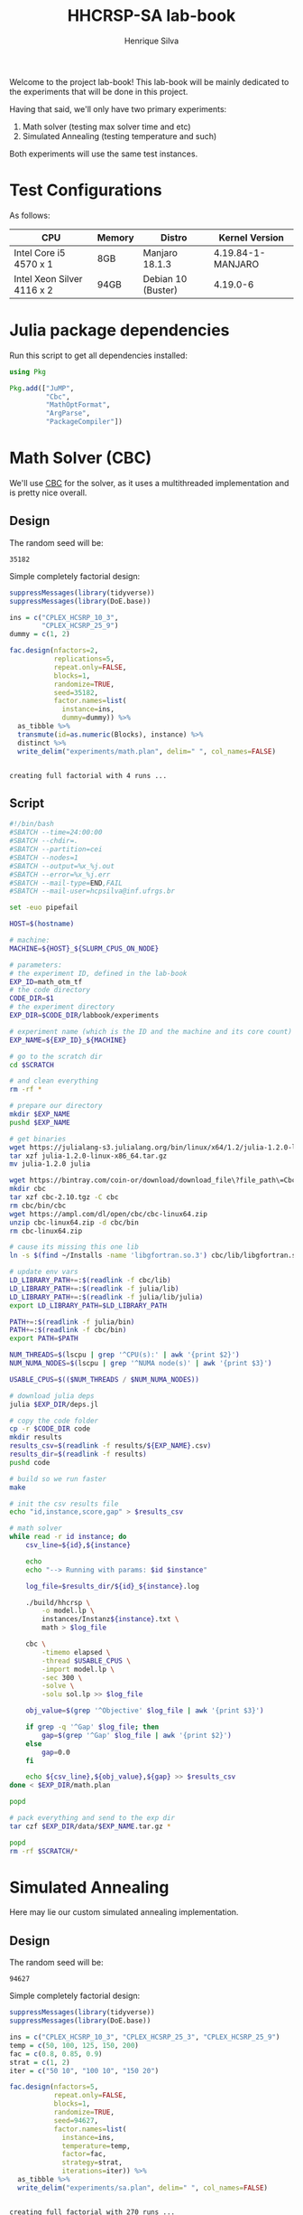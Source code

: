 #+title: HHCRSP-SA lab-book
#+author: Henrique Silva
#+email: hcpsilva@inf.ufrgs.br
#+infojs_opt:
#+property: session *R*
#+property: cache yes
#+property: results graphics
#+property: exports both
#+property: tangle yes

Welcome to the project lab-book! This lab-book will be mainly dedicated to the
experiments that will be done in this project.

Having that said, we'll only have two primary experiments:

1. Math solver (testing max solver time and etc)
2. Simulated Annealing (testing temperature and such)

Both experiments will use the same test instances.

* Test Configurations

As follows:

| CPU                        | Memory | Distro             | Kernel Version    |
|----------------------------+--------+--------------------+-------------------|
| Intel Core i5 4570 x 1     | 8GB    | Manjaro 18.1.3     | 4.19.84-1-MANJARO |
| Intel Xeon Silver 4116 x 2 | 94GB   | Debian 10 (Buster) | 4.19.0-6          |

* Julia package dependencies

Run this script to get all dependencies installed:

#+begin_src julia :exports both :tangle experiments/deps.jl
using Pkg

Pkg.add(["JuMP",
         "Cbc",
         "MathOptFormat",
         "ArgParse",
         "PackageCompiler"])
#+end_src

* Math Solver (CBC)

We'll use [[https://github.com/coin-or/Cbc][CBC]] for the solver, as it uses a multithreaded implementation and is
pretty nice overall.

** Design

The random seed will be:

#+begin_src R :session :results value :exports results
floor(runif(1,1,99999))
#+end_src

#+RESULTS:
: 35182

Simple completely factorial design:

#+begin_src R :session :results output :exports both
suppressMessages(library(tidyverse))
suppressMessages(library(DoE.base))

ins = c("CPLEX_HCSRP_10_3",
        "CPLEX_HCSRP_25_9")
dummy = c(1, 2)

fac.design(nfactors=2,
           replications=5,
           repeat.only=FALSE,
           blocks=1,
           randomize=TRUE,
           seed=35182,
           factor.names=list(
             instance=ins,
             dummy=dummy)) %>%
  as_tibble %>%
  transmute(id=as.numeric(Blocks), instance) %>%
  distinct %>%
  write_delim("experiments/math.plan", delim=" ", col_names=FALSE)
#+end_src

#+RESULTS:
:
: creating full factorial with 4 runs ...

** Script

#+begin_src bash :exports both :results output :tangle experiments/math.slurm
#!/bin/bash
#SBATCH --time=24:00:00
#SBATCH --chdir=.
#SBATCH --partition=cei
#SBATCH --nodes=1
#SBATCH --output=%x_%j.out
#SBATCH --error=%x_%j.err
#SBATCH --mail-type=END,FAIL
#SBATCH --mail-user=hcpsilva@inf.ufrgs.br

set -euo pipefail

HOST=$(hostname)

# machine:
MACHINE=${HOST}_${SLURM_CPUS_ON_NODE}

# parameters:
# the experiment ID, defined in the lab-book
EXP_ID=math_otm_tf
# the code directory
CODE_DIR=$1
# the experiment directory
EXP_DIR=$CODE_DIR/labbook/experiments

# experiment name (which is the ID and the machine and its core count)
EXP_NAME=${EXP_ID}_${MACHINE}

# go to the scratch dir
cd $SCRATCH

# and clean everything
rm -rf *

# prepare our directory
mkdir $EXP_NAME
pushd $EXP_NAME

# get binaries
wget https://julialang-s3.julialang.org/bin/linux/x64/1.2/julia-1.2.0-linux-x86_64.tar.gz
tar xzf julia-1.2.0-linux-x86_64.tar.gz
mv julia-1.2.0 julia

wget https://bintray.com/coin-or/download/download_file\?file_path\=Cbc-2.10-linux-x86_64-gcc5.4.0.tgz -O cbc-2.10.tgz
mkdir cbc
tar xzf cbc-2.10.tgz -C cbc
rm cbc/bin/cbc
wget https://ampl.com/dl/open/cbc/cbc-linux64.zip
unzip cbc-linux64.zip -d cbc/bin
rm cbc-linux64.zip

# cause its missing this one lib
ln -s $(find ~/Installs -name 'libgfortran.so.3') cbc/lib/libgfortran.so.3

# update env vars
LD_LIBRARY_PATH+=:$(readlink -f cbc/lib)
LD_LIBRARY_PATH+=:$(readlink -f julia/lib)
LD_LIBRARY_PATH+=:$(readlink -f julia/lib/julia)
export LD_LIBRARY_PATH=$LD_LIBRARY_PATH

PATH+=:$(readlink -f julia/bin)
PATH+=:$(readlink -f cbc/bin)
export PATH=$PATH

NUM_THREADS=$(lscpu | grep '^CPU(s):' | awk '{print $2}')
NUM_NUMA_NODES=$(lscpu | grep '^NUMA node(s)' | awk '{print $3}')

USABLE_CPUS=$(($NUM_THREADS / $NUM_NUMA_NODES))

# download julia deps
julia $EXP_DIR/deps.jl

# copy the code folder
cp -r $CODE_DIR code
mkdir results
results_csv=$(readlink -f results/${EXP_NAME}.csv)
results_dir=$(readlink -f results)
pushd code

# build so we run faster
make

# init the csv results file
echo "id,instance,score,gap" > $results_csv

# math solver
while read -r id instance; do
    csv_line=${id},${instance}

    echo
    echo "--> Running with params: $id $instance"

    log_file=$results_dir/${id}_${instance}.log

    ./build/hhcrsp \
        -o model.lp \
        instances/Instanz${instance}.txt \
        math > $log_file

    cbc \
        -timemo elapsed \
        -thread $USABLE_CPUS \
        -import model.lp \
        -sec 300 \
        -solve \
        -solu sol.lp >> $log_file

    obj_value=$(grep '^Objective' $log_file | awk '{print $3}')

    if grep -q '^Gap' $log_file; then
        gap=$(grep '^Gap' $log_file | awk '{print $2}')
    else
        gap=0.0
    fi

    echo ${csv_line},${obj_value},${gap} >> $results_csv
done < $EXP_DIR/math.plan

popd

# pack everything and send to the exp dir
tar czf $EXP_DIR/data/$EXP_NAME.tar.gz *

popd
rm -rf $SCRATCH/*
#+end_src

* Simulated Annealing

Here may lie our custom simulated annealing implementation.

** Design

The random seed will be:

#+begin_src R :session :results value :exports results
floor(runif(1,1,99999))
#+end_src

#+RESULTS:
: 94627

Simple completely factorial design:

#+begin_src R :session :results output :exports both
suppressMessages(library(tidyverse))
suppressMessages(library(DoE.base))

ins = c("CPLEX_HCSRP_10_3", "CPLEX_HCSRP_25_3", "CPLEX_HCSRP_25_9")
temp = c(50, 100, 125, 150, 200)
fac = c(0.8, 0.85, 0.9)
strat = c(1, 2)
iter = c("50 10", "100 10", "150 20")

fac.design(nfactors=5,
           repeat.only=FALSE,
           blocks=1,
           randomize=TRUE,
           seed=94627,
           factor.names=list(
             instance=ins,
             temperature=temp,
             factor=fac,
             strategy=strat,
             iterations=iter)) %>%
  as_tibble %>%
  write_delim("experiments/sa.plan", delim=" ", col_names=FALSE)
#+end_src

#+RESULTS:
:
: creating full factorial with 270 runs ...

** Script

#+begin_src bash :exports both :results output :tangle experiments/sa.slurm
#!/bin/bash

set -euxo pipefail

HOST=$(hostname)

# machine:
MACHINE=${HOST}_$(lscpu | grep '^CPU(s):' | awk '{print $2}')

# parameters:
# the experiment ID, defined in the lab-book
EXP_ID=sa_otm_tf
# the code directory
CODE_DIR=$1
# the experiment directory
EXP_DIR=$CODE_DIR/labbook/experiments

# experiment name (which is the ID and the machine and its core count)
EXP_NAME=${EXP_ID}_${MACHINE}

# go to the scratch dir
cd $2

# and clean everything
rm -rf *

# prepare our directory
mkdir $EXP_NAME
pushd $EXP_NAME

# copy the code folder
cp -r $CODE_DIR code
mkdir results
results_csv=$(readlink -f results/${EXP_NAME}.csv)
results_dir=$(readlink -f results)
pushd code

# build so we run faster
make

# init the csv results file
echo "instance,temperature,strategy,factor,iterations_outer,iterations_inner,score" > $results_csv

# math solver
while read -r instance temperature strategy factor iterations; do
    iterations=${iterations//\"}
    csv_line=${instance},${temperature},${strategy},${factor},${iterations// /,}

    echo
    echo "--> Running with params: $instance $temperature $strategy $factor $iterations"

    log_file=$results_dir/${instance}_${temperature}_${strategy}_${factor}_${iterations// /_}.log

    ./build/hhcrsp \
        -t $temperature \
        -g $strategy \
        -f $factor \
        -i $iterations \
        instances/Instanz${instance}.txt \
        sa > $log_file

    obj_value=$(grep '^Score' $log_file | awk '{print $2}')

    echo ${csv_line},${obj_value} >> $results_csv
done < $EXP_DIR/sa.plan

popd

# pack everything and send to the exp dir
tar czf $EXP_DIR/data/$EXP_NAME.tar.gz *

popd
rm -rf $SCRATCH/*
#+end_src
